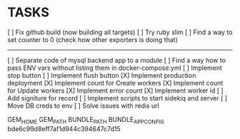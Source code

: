 * TASKS
  [ ] Fix github build (now building all targets)
  [ ] Try ruby slim
  [ ] Find a way to set counter to 0 (check how other exporters is doing that)
  -----
  [ ] Separate code of mysql backend app to a module
  [ ] Find a way how to pass ENV vars without listing them in docker-compose.yml
  [ ] Implement stop button
  [ ] Implement flush button
  [X] Implement production deployment
  [X] Implement count for Create workers
  [X] Implement count for Update workers
  [X] Implement error count
  [X] Implement worker id
  [ ] Add signiture for record
  [ ] Implement scripts to start sidekiq and server
  [ ] Move DB creds to env
  [ ] Solve issues with redis url


GEM_HOME
GEM_PATH
BUNDLE_PATH
BUNDLE_APP_CONFIG
bde6c99d8eff7af1d944c394647c7d15
